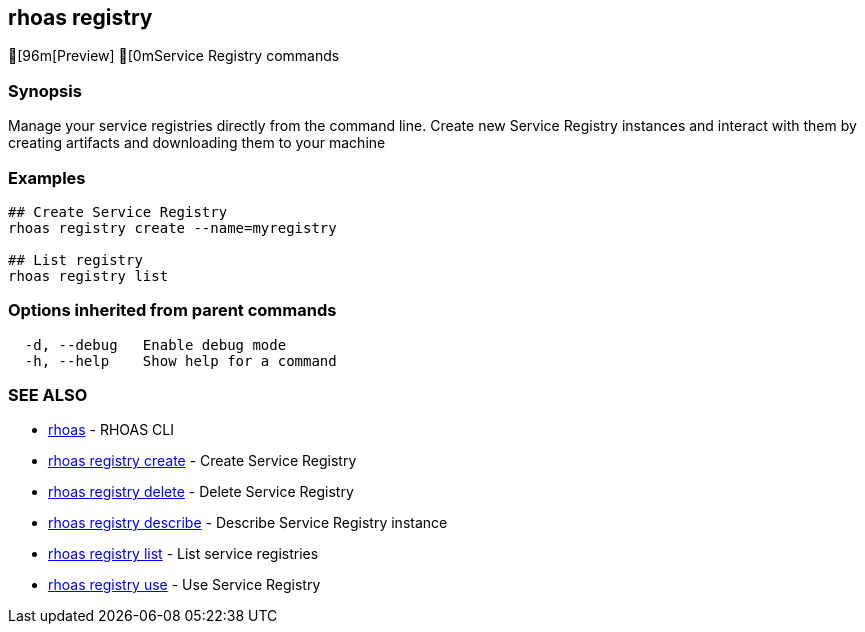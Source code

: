 == rhoas registry

ifdef::env-github,env-browser[:relfilesuffix: .adoc]

[96m[Preview] [0mService Registry commands

=== Synopsis

 
Manage your service registries directly from the command line.
Create new Service Registry instances and interact with them by creating artifacts and downloading them to your machine


=== Examples

....
## Create Service Registry
rhoas registry create --name=myregistry

## List registry
rhoas registry list 

....

=== Options inherited from parent commands

....
  -d, --debug   Enable debug mode
  -h, --help    Show help for a command
....

=== SEE ALSO

* link:rhoas{relfilesuffix}[rhoas]	 - RHOAS CLI
* link:rhoas_registry_create{relfilesuffix}[rhoas registry create]	 - Create Service Registry
* link:rhoas_registry_delete{relfilesuffix}[rhoas registry delete]	 - Delete Service Registry
* link:rhoas_registry_describe{relfilesuffix}[rhoas registry describe]	 - Describe Service Registry instance
* link:rhoas_registry_list{relfilesuffix}[rhoas registry list]	 - List service registries
* link:rhoas_registry_use{relfilesuffix}[rhoas registry use]	 - Use Service Registry

